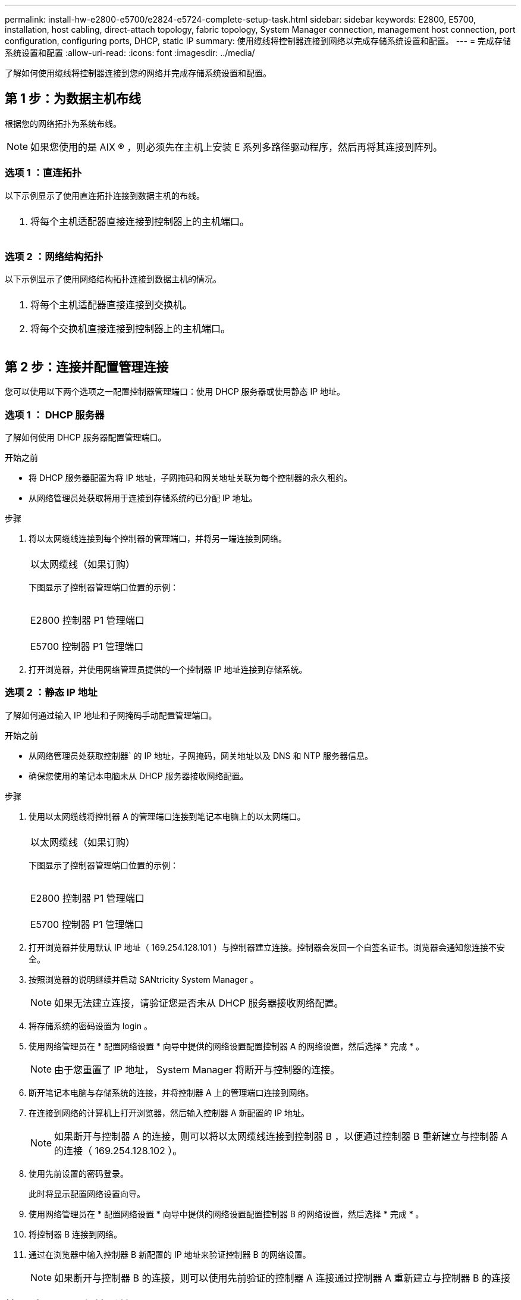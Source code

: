 ---
permalink: install-hw-e2800-e5700/e2824-e5724-complete-setup-task.html 
sidebar: sidebar 
keywords: E2800, E5700, installation, host cabling, direct-attach topology, fabric topology, System Manager connection, management host connection, port configuration, configuring ports, DHCP, static IP 
summary: 使用缆线将控制器连接到网络以完成存储系统设置和配置。 
---
= 完成存储系统设置和配置
:allow-uri-read: 
:icons: font
:imagesdir: ../media/


[role="lead"]
了解如何使用缆线将控制器连接到您的网络并完成存储系统设置和配置。



== 第 1 步：为数据主机布线

根据您的网络拓扑为系统布线。


NOTE: 如果您使用的是 AIX ® ，则必须先在主机上安装 E 系列多路径驱动程序，然后再将其连接到阵列。



=== 选项 1 ：直连拓扑

以下示例显示了使用直连拓扑连接到数据主机的布线。

|===


 a| 
image:../media/trafford_direct.png[""]
 a| 
. 将每个主机适配器直接连接到控制器上的主机端口。


|===


=== 选项 2 ：网络结构拓扑

以下示例显示了使用网络结构拓扑连接到数据主机的情况。

|===


 a| 
image:../media/trafford_direct.png[""]
 a| 
. 将每个主机适配器直接连接到交换机。
. 将每个交换机直接连接到控制器上的主机端口。


|===


== 第 2 步：连接并配置管理连接

您可以使用以下两个选项之一配置控制器管理端口：使用 DHCP 服务器或使用静态 IP 地址。



=== 选项 1 ： DHCP 服务器

了解如何使用 DHCP 服务器配置管理端口。

.开始之前
* 将 DHCP 服务器配置为将 IP 地址，子网掩码和网关地址关联为每个控制器的永久租约。
* 从网络管理员处获取将用于连接到存储系统的已分配 IP 地址。


.步骤
. 将以太网缆线连接到每个控制器的管理端口，并将另一端连接到网络。
+
|===


 a| 
image:../media/cable_ethernet_inst-hw-e2800-e5700.png[""]
 a| 
以太网缆线（如果订购）

|===
+
下图显示了控制器管理端口位置的示例：

+
|===


 a| 
image:../media/e2800_mgmt_ports.png[""]

E2800 控制器 P1 管理端口
 a| 
image:../media/e5700_mgmt_ports.png[""]

E5700 控制器 P1 管理端口

|===
. 打开浏览器，并使用网络管理员提供的一个控制器 IP 地址连接到存储系统。




=== 选项 2 ：静态 IP 地址

[role="lead"]
了解如何通过输入 IP 地址和子网掩码手动配置管理端口。

.开始之前
* 从网络管理员处获取控制器` 的 IP 地址，子网掩码，网关地址以及 DNS 和 NTP 服务器信息。
* 确保您使用的笔记本电脑未从 DHCP 服务器接收网络配置。


.步骤
. 使用以太网缆线将控制器 A 的管理端口连接到笔记本电脑上的以太网端口。
+
|===


 a| 
image:../media/cable_ethernet_inst-hw-e2800-e5700.png[""]
 a| 
以太网缆线（如果订购）

|===
+
下图显示了控制器管理端口位置的示例：

+
|===


 a| 
image:../media/e2800_mgmt_ports.png[""]

E2800 控制器 P1 管理端口
 a| 
image:../media/e5700_mgmt_ports.png[""]

E5700 控制器 P1 管理端口

|===
. 打开浏览器并使用默认 IP 地址（ 169.254.128.101 ）与控制器建立连接。控制器会发回一个自签名证书。浏览器会通知您连接不安全。
. 按照浏览器的说明继续并启动 SANtricity System Manager 。
+

NOTE: 如果无法建立连接，请验证您是否未从 DHCP 服务器接收网络配置。

. 将存储系统的密码设置为 login 。
. 使用网络管理员在 * 配置网络设置 * 向导中提供的网络设置配置控制器 A 的网络设置，然后选择 * 完成 * 。
+

NOTE: 由于您重置了 IP 地址， System Manager 将断开与控制器的连接。

. 断开笔记本电脑与存储系统的连接，并将控制器 A 上的管理端口连接到网络。
. 在连接到网络的计算机上打开浏览器，然后输入控制器 A 新配置的 IP 地址。
+

NOTE: 如果断开与控制器 A 的连接，则可以将以太网缆线连接到控制器 B ，以便通过控制器 B 重新建立与控制器 A 的连接（ 169.254.128.102 ）。

. 使用先前设置的密码登录。
+
此时将显示配置网络设置向导。

. 使用网络管理员在 * 配置网络设置 * 向导中提供的网络设置配置控制器 B 的网络设置，然后选择 * 完成 * 。
. 将控制器 B 连接到网络。
. 通过在浏览器中输入控制器 B 新配置的 IP 地址来验证控制器 B 的网络设置。
+

NOTE: 如果断开与控制器 B 的连接，则可以使用先前验证的控制器 A 连接通过控制器 A 重新建立与控制器 B 的连接





== 第 3 步：配置存储系统

安装硬件后，请使用 SANtricity 软件配置和管理存储系统。

.开始之前
* 配置管理端口。
* 验证并记录您的密码和 IP 地址。


.步骤
. 使用 SANtricity 软件配置和管理存储阵列。
. 在最简单的网络配置中，将控制器连接到 Web 浏览器，然后使用 SANtricity 系统管理器管理单个 E2800 或 E5700 系列存储阵列。


|===


 a| 
image:../media/management_s_g2285tation_inst-hw-e2800-e5700_g2285.png[""]
 a| 
要访问 System Manager ，请使用与配置管理端口相同的 IP 地址。

|===